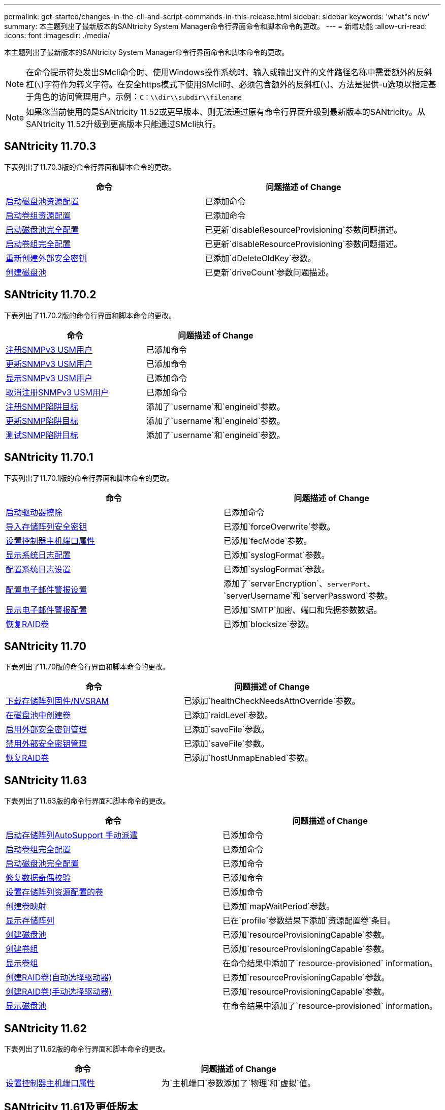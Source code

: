 ---
permalink: get-started/changes-in-the-cli-and-script-commands-in-this-release.html 
sidebar: sidebar 
keywords: 'what"s new' 
summary: 本主题列出了最新版本的SANtricity System Manager命令行界面命令和脚本命令的更改。 
---
= 新增功能
:allow-uri-read: 
:icons: font
:imagesdir: ./media/


[role="lead"]
本主题列出了最新版本的SANtricity System Manager命令行界面命令和脚本命令的更改。

[NOTE]
====
在命令提示符处发出SMcli命令时、使用Windows操作系统时、输入或输出文件的文件路径名称中需要额外的反斜杠(`\`)字符作为转义字符。在安全https模式下使用SMcli时、必须包含额外的反斜杠(`\`)、方法是提供-u选项以指定基于角色的访问管理用户。示例：`C：\\dir\\subdir\\filename`

====
[NOTE]
====
如果您当前使用的是SANtricity 11.52或更早版本、则无法通过原有命令行界面升级到最新版本的SANtricity。从SANtricity 11.52升级到更高版本只能通过SMcli执行。

====


== SANtricity 11.70.3

下表列出了11.70.3版的命令行界面和脚本命令的更改。

[cols="2*"]
|===
| 命令 | 问题描述 of Change 


 a| 
xref:../commands-a-z/start-diskpool-resourceprovisioning.adoc[启动磁盘池资源配置]
 a| 
已添加命令



 a| 
xref:../commands-a-z/start-volumegroup-resourceprovisioning.adoc[启动卷组资源配置]
 a| 
已添加命令



 a| 
xref:../commands-a-z/start-diskpool-fullprovisioning.adoc[启动磁盘池完全配置]
 a| 
已更新`disableResourceProvisioning`参数问题描述。



 a| 
xref:../commands-a-z/start-volumegroup-fullprovisioning.adoc[启动卷组完全配置]
 a| 
已更新`disableResourceProvisioning`参数问题描述。



 a| 
xref:../commands-a-z/recreate-storagearray-securitykey.html[重新创建外部安全密钥]
 a| 
已添加`dDeleteOldKey`参数。



 a| 
xref:../commands-a-z/create-diskpool.html[创建磁盘池]
 a| 
已更新`driveCount`参数问题描述。

|===


== SANtricity 11.70.2

下表列出了11.70.2版的命令行界面和脚本命令的更改。

[cols="2*"]
|===
| 命令 | 问题描述 of Change 


 a| 
xref:../commands-a-z/create-snmpuser-username.adoc[注册SNMPv3 USM用户]
 a| 
已添加命令



 a| 
xref:../commands-a-z/set-snmpuser-username.adoc[更新SNMPv3 USM用户]
 a| 
已添加命令



 a| 
xref:../commands-a-z/show-allsnmpusers.adoc[显示SNMPv3 USM用户]
 a| 
已添加命令



 a| 
xref:../commands-a-z/delete-snmpuser-username.adoc[取消注册SNMPv3 USM用户]
 a| 
已添加命令



 a| 
xref:../commands-a-z/create-snmptrapdestination.adoc[注册SNMP陷阱目标]
 a| 
添加了`username`和`engineid`参数。



 a| 
xref:../commands-a-z/set-snmptrapdestination-trapreceiverip.adoc[更新SNMP陷阱目标]
 a| 
添加了`username`和`engineid`参数。



 a| 
xref:../commands-a-z/start-snmptrapdestination.adoc[测试SNMP陷阱目标]
 a| 
添加了`username`和`engineid`参数。

|===


== SANtricity 11.70.1

下表列出了11.70.1版的命令行界面和脚本命令的更改。

[cols="2*"]
|===
| 命令 | 问题描述 of Change 


 a| 
xref:../commands-a-z/start-drive-erase.adoc[启动驱动器擦除]
 a| 
已添加命令



 a| 
xref:../commands-a-z/import-storagearray-securitykey-file.adoc[导入存储阵列安全密钥]
 a| 
已添加`forceOverwrite`参数。



 a| 
xref:../commands-a-z/set-controller-hostport.adoc[设置控制器主机端口属性]
 a| 
已添加`fecMode`参数。



 a| 
xref:../commands-a-z/show-syslog-summary.adoc[显示系统日志配置]
 a| 
已添加`syslogFormat`参数。



 a| 
xref:../commands-a-z/set-syslog.adoc[配置系统日志设置]
 a| 
已添加`syslogFormat`参数。



 a| 
xref:../commands-a-z/set-emailalert.adoc[配置电子邮件警报设置]
 a| 
添加了`serverEncryption`、`serverPort`、`serverUsername`和`serverPassword`参数。



 a| 
xref:../commands-a-z/show-emailalert-summary.adoc[显示电子邮件警报配置]
 a| 
已添加`SMTP`加密、端口和凭据参数数据。



 a| 
xref:../commands-a-z/recover-volume.adoc[恢复RAID卷]
 a| 
已添加`blocksize`参数。

|===


== SANtricity 11.70

下表列出了11.70版的命令行界面和脚本命令的更改。

[cols="2*"]
|===
| 命令 | 问题描述 of Change 


 a| 
xref:../commands-a-z/download-storagearray-firmware.adoc[下载存储阵列固件/NVSRAM]
 a| 
已添加`healthCheckNeedsAttnOverride`参数。



 a| 
xref:../commands-a-z/create-volume-diskpool.adoc[在磁盘池中创建卷]
 a| 
已添加`raidLevel`参数。



 a| 
xref:../commands-a-z/enable-storagearray-externalkeymanagement-file.adoc[启用外部安全密钥管理]
 a| 
已添加`saveFile`参数。



 a| 
xref:../commands-a-z/disable-storagearray-externalkeymanagement-file.adoc[禁用外部安全密钥管理]
 a| 
已添加`saveFile`参数。



 a| 
xref:../commands-a-z/recover-volume.adoc[恢复RAID卷]
 a| 
已添加`hostUnmapEnabled`参数。

|===


== SANtricity 11.63

下表列出了11.63版的命令行界面和脚本命令的更改。

[cols="2*"]
|===
| 命令 | 问题描述 of Change 


 a| 
xref:../commands-a-z/start-storagearray-autosupport-manualdispatch.adoc[启动存储阵列AutoSupport 手动派遣]
 a| 
已添加命令



 a| 
xref:../commands-a-z/start-volumegroup-fullprovisioning.adoc[启动卷组完全配置]
 a| 
已添加命令



 a| 
xref:../commands-a-z/start-diskpool-fullprovisioning.adoc[启动磁盘池完全配置]
 a| 
已添加命令



 a| 
xref:../commands-a-z/repair-data-parity.adoc[修复数据奇偶校验]
 a| 
已添加命令



 a| 
xref:../commands-a-z/set-storagearray-resourceprovisionedvolumes.adoc[设置存储阵列资源配置的卷]
 a| 
已添加命令



 a| 
xref:../commands-a-z/create-mapping-volume.adoc[创建卷映射]
 a| 
已添加`mapWaitPeriod`参数。



 a| 
xref:../commands-a-z/show-storagearray.adoc[显示存储阵列]
 a| 
已在`profile`参数结果下添加`资源配置卷`条目。



 a| 
xref:../commands-a-z/create-diskpool.adoc[创建磁盘池]
 a| 
已添加`resourceProvisioningCapable`参数。



 a| 
xref:../commands-a-z/create-volumegroup.adoc[创建卷组]
 a| 
已添加`resourceProvisioningCapable`参数。



 a| 
xref:../commands-a-z/show-volumegroup.adoc[显示卷组]
 a| 
在命令结果中添加了`resource-provisioned` information。



 a| 
xref:../commands-a-z/create-raid-volume-automatic-drive-select.adoc[创建RAID卷(自动选择驱动器)]
 a| 
已添加`resourceProvisioningCapable`参数。



 a| 
xref:../commands-a-z/create-raid-volume-manual-drive-select.adoc[创建RAID卷(手动选择驱动器)]
 a| 
已添加`resourceProvisioningCapable`参数。



 a| 
xref:../commands-a-z/show-diskpool.adoc[显示磁盘池]
 a| 
在命令结果中添加了`resource-provisioned` information。

|===


== SANtricity 11.62

下表列出了11.62版的命令行界面和脚本命令的更改。

[cols="2*"]
|===
| 命令 | 问题描述 of Change 


 a| 
xref:../commands-a-z/set-controller-hostport.adoc[设置控制器主机端口属性]
 a| 
为`主机端口`参数添加了`物理`和`虚拟`值。

|===


== SANtricity 11.61及更低版本

* 已将EF600平台添加为适用命令的受支持阵列。


[cols="2*"]
|===
| 命令 | 问题描述 of Change 


 a| 
xref:../commands-a-z/save-storagearray-supportdata.adoc[保存存储阵列支持数据]
 a| 
已添加`object-bundle.json`数据类型。



 a| 
xref:../commands-a-z/show-alldrives.adoc[显示驱动器]
 a| 
增加了NVMe4K兼容性。



 a| 
xref:../commands-a-z/activate-synchronous-mirroring.adoc[激活同步镜像]
 a| 
增加了NVMe4K兼容性。



 a| 
xref:../commands-a-z/recreate-storagearray-mirrorrepository.adoc[重新创建同步镜像存储库卷]
 a| 
增加了NVMe4K兼容性。



 a| 
xref:../commands-a-z/create-raid-volume-automatic-drive-select.adoc[创建RAID卷(自动选择驱动器)]
 a| 
增加了NVMe4K兼容性。



 a| 
xref:../commands-a-z/show-storagearray-autoconfiguration.adoc[显示存储阵列自动配置]
 a| 
增加了NVMe4K兼容性。



 a| 
xref:../commands-a-z/autoconfigure-storagearray.adoc[自动配置存储阵列]
 a| 
增加了NVMe4K兼容性。



 a| 
xref:../commands-a-z/create-diskpool.adoc[创建磁盘池]
 a| 
增加了NVMe4K兼容性。



 a| 
xref:../commands-a-z/create-volumegroup.adoc[创建卷组]
 a| 
增加了NVMe4K兼容性。



 a| 
xref:../commands-a-z/save-storagearray-autoloadbalancestatistics-file.adoc[保存自动负载平衡统计信息]
 a| 
添加了"驱动器丢失主路径"注释



 a| 
xref:../commands-a-z/set-storagearray-autoloadbalancingenable.adoc[将存储阵列设置为启用或禁用自动负载平衡]
 a| 
添加了"驱动器丢失主路径"注释



 a| 
xref:../commands-a-z/add-certificate-from-array.adoc[从阵列添加证书]
 a| 
已添加命令



 a| 
xref:../commands-a-z/add-certificate-from-file.adoc[从文件添加证书]
 a| 
已添加命令



 a| 
xref:../commands-a-z/delete-certificates.adoc[删除证书]
 a| 
已添加命令



 a| 
xref:../commands-a-z/show-certificates.adoc[显示证书]
 a| 
已添加命令



 a| 
xref:../commands-a-z/add-array-label.adoc[添加阵列标签]
 a| 
已添加命令



 a| 
xref:../commands-a-z/remove-array-label.adoc[删除阵列标签]
 a| 
已添加命令



 a| 
xref:../commands-a-z/show-array-label.adoc[显示阵列标签]
 a| 
已添加命令

|===
